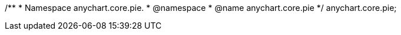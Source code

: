 /**
 * Namespace anychart.core.pie.
 * @namespace
 * @name anychart.core.pie
 */
anychart.core.pie;

